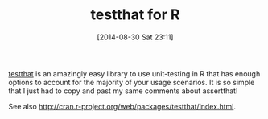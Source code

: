 #+POSTID: 8997
#+DATE: [2014-08-30 Sat 23:11]
#+OPTIONS: toc:nil num:nil todo:nil pri:nil tags:nil ^:nil TeX:nil
#+CATEGORY: Link
#+TAGS: R-Project
#+TITLE: testthat for R

[[https://github.com/hadley/testthat][testthat]] is an amazingly easy library to use unit-testing in R that has enough options to account for the majority of your usage scenarios. It is so simple that I just had to copy and past my same comments about assertthat!

See also [[http://cran.r-project.org/web/packages/testthat/index.html]].



